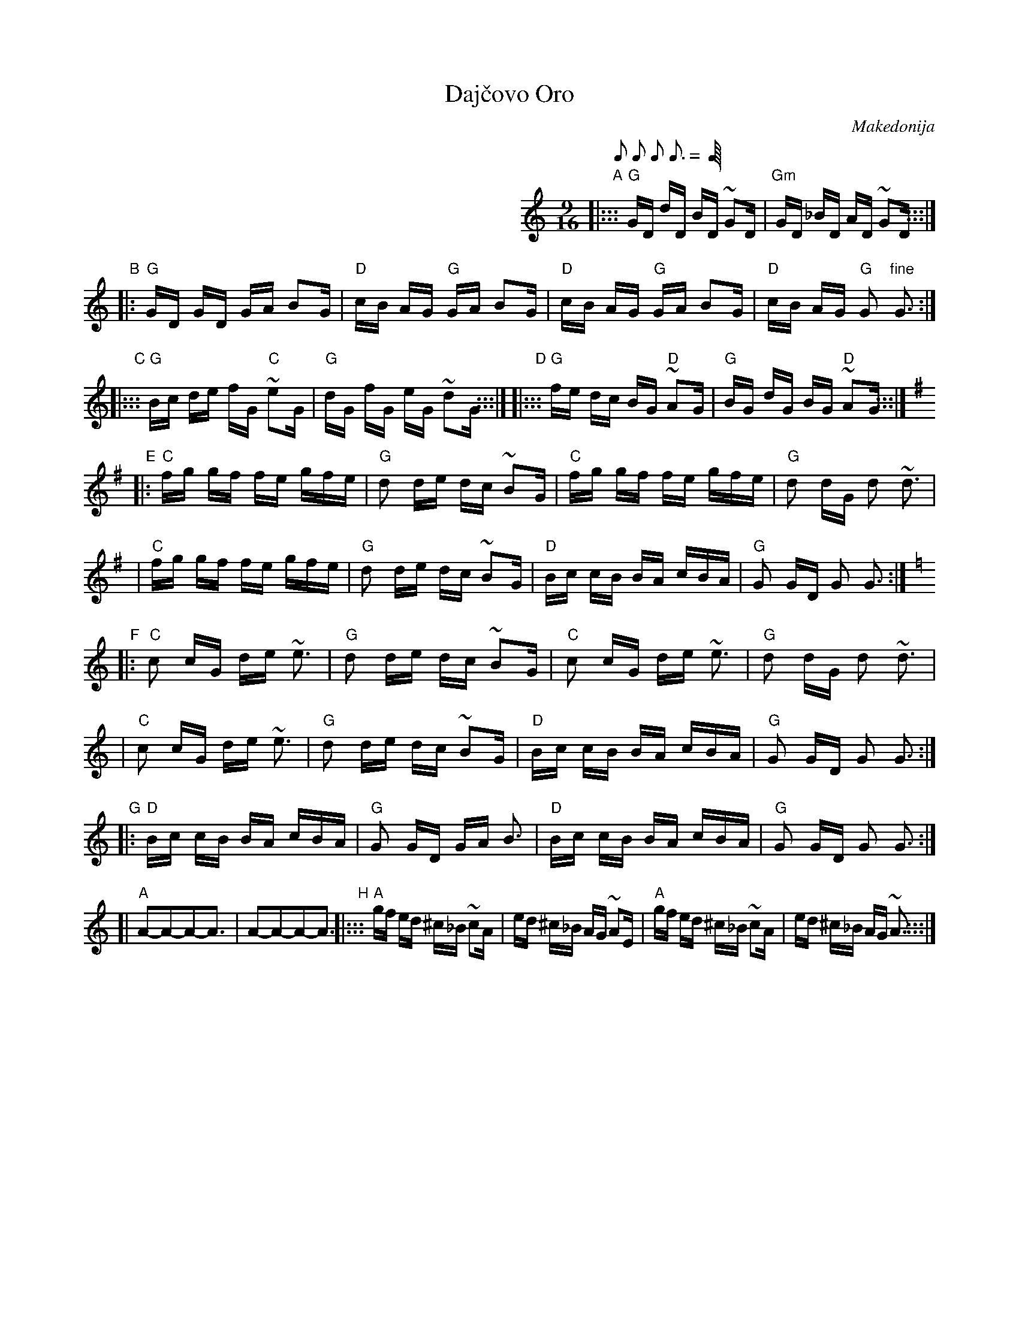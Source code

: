 X: 1
T: Daj\vcovo Oro
O: Makedonija
Q: 2/16 2/16 2/16 3/16
Z: 2005 John Chambers <jc@trillian.mit.edu> from recording, Mandela transcription
M: 9/16
L: 1/16
K: Gmix
%%indent 350
"A"\
|::: "G"GD dD BD ~G2D | "Gm"GD _BD AD ~G2D :::|
"B"\
|: "G"GD GD    GA B2G | "D"cB AG "G"GA B2G \
|  "D"cB AG "G"GA B2G | "D"cB AG "G"G2 "fine"G3 :|
"C"\
|::: "G"Bc de fG "C"~e2G | "G"dG fG eG ~d2G :::|\
"D"\
|::: "G"fe dc BG "D"~A2G | "G"BG dG BG "D"~A2G :::|
K:G
"E"\
|: "C"fg gf fe gfe | "G"d2 de dc ~B2G \
|  "C"fg gf fe gfe | "G"d2 dG d2 ~d3 |
|  "C"fg gf fe gfe | "G"d2 de dc ~B2G \
|  "D"Bc cB BA cBA | "G"G2 GD G2 G3 :|
K:Gmix
"F"\
|: "C"c2 cG de ~e3 | "G"d2 de dc ~B2G \
|  "C"c2 cG de ~e3 | "G"d2 dG d2 ~d3 |
|  "C"c2 cG de ~e3 | "G"d2 de dc ~B2G \
|  "D"Bc cB BA cBA | "G"G2 GD G2 G3 :|
"G"\
|: "D"Bc cB BA cBA | "G"G2 GD GA B3 \
|  "D"Bc cB BA cBA | "G"G2 GD G2 G3 :|
[| "A"A2-A2-A2-A3  | A2-A2-A2-A3 \
"H"\
|::: "A"gf ed ^c_B ~c2A | ed ^c_B AG ~A2E | "A"gf ed ^c_B ~c2A | ed ^c_B AG ~A3 :::|
